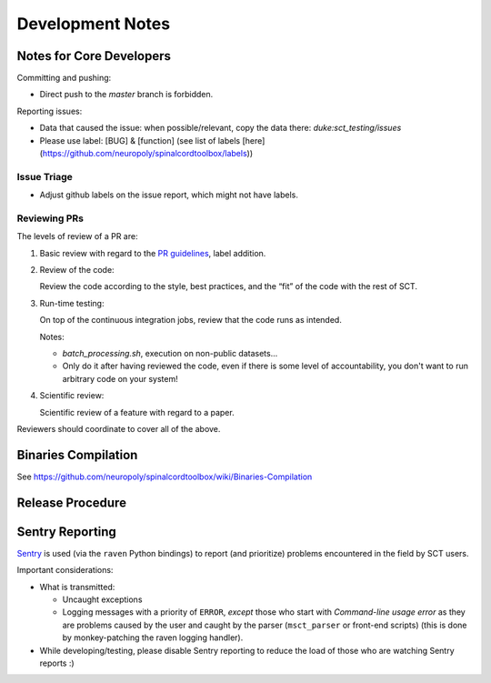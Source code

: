 Development Notes
#################


Notes for Core Developers
*************************

Committing and pushing:

- Direct push to the `master` branch is forbidden.


Reporting issues:

- Data that caused the issue: when possible/relevant, copy the data
  there: `duke:sct_testing/issues`

- Please use label: [BUG] & [function] (see list of labels
  [here](https://github.com/neuropoly/spinalcordtoolbox/labels))




Issue Triage
============

- Adjust github labels on the issue report, which might not have
  labels.


Reviewing PRs
=============

The levels of review of a PR are:


#. Basic review with regard to the `PR guidelines <https://github.com/neuropoly/spinalcordtoolbox/blob/master/CONTRIBUTING.rst#contributing-code>`_, label addition.


#. Review of the code:

   Review the code according to the style, best practices, and the
   “fit” of the code with the rest of SCT.


#. Run-time testing:

   On top of the continuous integration jobs, review that the code
   runs as intended.

   Notes:

   - `batch_processing.sh`, execution on non-public datasets...

   - Only do it after having reviewed the code, even if there is some
     level of accountability, you don't want to run arbitrary code on your system!


#. Scientific review:

   Scientific review of a feature with regard to a paper.


Reviewers should coordinate to cover all of the above.



Binaries Compilation
********************

See https://github.com/neuropoly/spinalcordtoolbox/wiki/Binaries-Compilation

.. TODO


Release Procedure
*****************

.. TODO


Sentry Reporting
****************

`Sentry <https://sentry.io>`_ is used (via the ``raven`` Python
bindings) to report (and prioritize) problems encountered in the
field by SCT users.


Important considerations:


- What is transmitted:

  - Uncaught exceptions

  - Logging messages with a priority of ``ERROR``,
    *except* those who start with `Command-line usage error` as they are
    problems caused by the user and caught by the parser
    (``msct_parser`` or front-end scripts)
    (this is done by monkey-patching the raven logging handler).

- While developing/testing, please disable Sentry reporting to reduce the load
  of those who are watching Sentry reports :)

